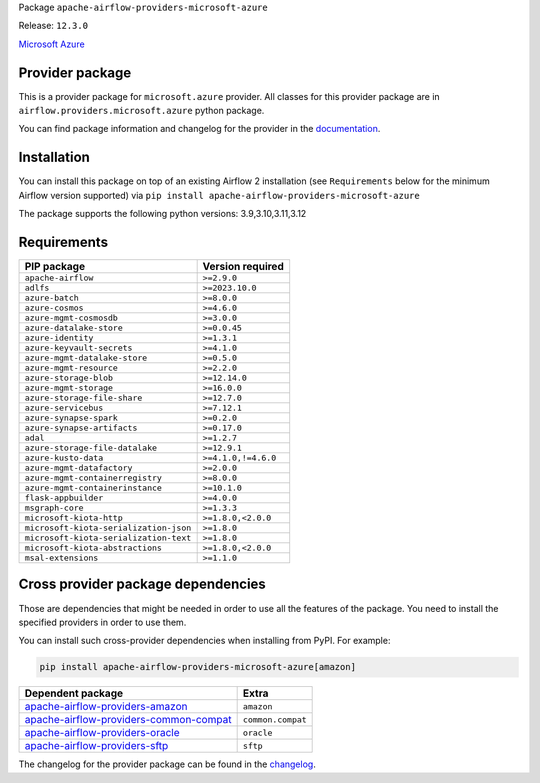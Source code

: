 
.. Licensed to the Apache Software Foundation (ASF) under one
   or more contributor license agreements.  See the NOTICE file
   distributed with this work for additional information
   regarding copyright ownership.  The ASF licenses this file
   to you under the Apache License, Version 2.0 (the
   "License"); you may not use this file except in compliance
   with the License.  You may obtain a copy of the License at

..   http://www.apache.org/licenses/LICENSE-2.0

.. Unless required by applicable law or agreed to in writing,
   software distributed under the License is distributed on an
   "AS IS" BASIS, WITHOUT WARRANTIES OR CONDITIONS OF ANY
   KIND, either express or implied.  See the License for the
   specific language governing permissions and limitations
   under the License.

.. NOTE! THIS FILE IS AUTOMATICALLY GENERATED AND WILL BE OVERWRITTEN!

.. IF YOU WANT TO MODIFY TEMPLATE FOR THIS FILE, YOU SHOULD MODIFY THE TEMPLATE
   ``PROVIDER_README_TEMPLATE.rst.jinja2`` IN the ``dev/breeze/src/airflow_breeze/templates`` DIRECTORY

Package ``apache-airflow-providers-microsoft-azure``

Release: ``12.3.0``


`Microsoft Azure <https://azure.microsoft.com/>`__


Provider package
----------------

This is a provider package for ``microsoft.azure`` provider. All classes for this provider package
are in ``airflow.providers.microsoft.azure`` python package.

You can find package information and changelog for the provider
in the `documentation <https://airflow.apache.org/docs/apache-airflow-providers-microsoft-azure/12.3.0/>`_.

Installation
------------

You can install this package on top of an existing Airflow 2 installation (see ``Requirements`` below
for the minimum Airflow version supported) via
``pip install apache-airflow-providers-microsoft-azure``

The package supports the following python versions: 3.9,3.10,3.11,3.12

Requirements
------------

======================================  ===================
PIP package                             Version required
======================================  ===================
``apache-airflow``                      ``>=2.9.0``
``adlfs``                               ``>=2023.10.0``
``azure-batch``                         ``>=8.0.0``
``azure-cosmos``                        ``>=4.6.0``
``azure-mgmt-cosmosdb``                 ``>=3.0.0``
``azure-datalake-store``                ``>=0.0.45``
``azure-identity``                      ``>=1.3.1``
``azure-keyvault-secrets``              ``>=4.1.0``
``azure-mgmt-datalake-store``           ``>=0.5.0``
``azure-mgmt-resource``                 ``>=2.2.0``
``azure-storage-blob``                  ``>=12.14.0``
``azure-mgmt-storage``                  ``>=16.0.0``
``azure-storage-file-share``            ``>=12.7.0``
``azure-servicebus``                    ``>=7.12.1``
``azure-synapse-spark``                 ``>=0.2.0``
``azure-synapse-artifacts``             ``>=0.17.0``
``adal``                                ``>=1.2.7``
``azure-storage-file-datalake``         ``>=12.9.1``
``azure-kusto-data``                    ``>=4.1.0,!=4.6.0``
``azure-mgmt-datafactory``              ``>=2.0.0``
``azure-mgmt-containerregistry``        ``>=8.0.0``
``azure-mgmt-containerinstance``        ``>=10.1.0``
``flask-appbuilder``                    ``>=4.0.0``
``msgraph-core``                        ``>=1.3.3``
``microsoft-kiota-http``                ``>=1.8.0,<2.0.0``
``microsoft-kiota-serialization-json``  ``>=1.8.0``
``microsoft-kiota-serialization-text``  ``>=1.8.0``
``microsoft-kiota-abstractions``        ``>=1.8.0,<2.0.0``
``msal-extensions``                     ``>=1.1.0``
======================================  ===================

Cross provider package dependencies
-----------------------------------

Those are dependencies that might be needed in order to use all the features of the package.
You need to install the specified providers in order to use them.

You can install such cross-provider dependencies when installing from PyPI. For example:

.. code-block:: bash

    pip install apache-airflow-providers-microsoft-azure[amazon]


==================================================================================================================  =================
Dependent package                                                                                                   Extra
==================================================================================================================  =================
`apache-airflow-providers-amazon <https://airflow.apache.org/docs/apache-airflow-providers-amazon>`_                ``amazon``
`apache-airflow-providers-common-compat <https://airflow.apache.org/docs/apache-airflow-providers-common-compat>`_  ``common.compat``
`apache-airflow-providers-oracle <https://airflow.apache.org/docs/apache-airflow-providers-oracle>`_                ``oracle``
`apache-airflow-providers-sftp <https://airflow.apache.org/docs/apache-airflow-providers-sftp>`_                    ``sftp``
==================================================================================================================  =================

The changelog for the provider package can be found in the
`changelog <https://airflow.apache.org/docs/apache-airflow-providers-microsoft-azure/12.3.0/changelog.html>`_.
